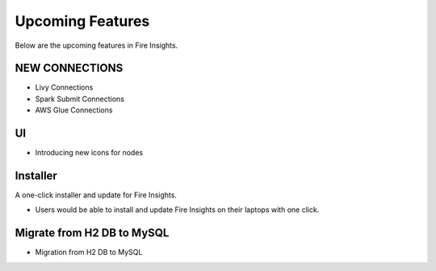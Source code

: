 Upcoming Features
=================

Below are the upcoming features in Fire Insights.

NEW CONNECTIONS
----------

- Livy Connections 
- Spark Submit Connections
- AWS Glue Connections


UI
---

- Introducing new icons for nodes



Installer
---------

A one-click installer and update for Fire Insights.

- Users would be able to install and update Fire Insights on their laptops with one click.

Migrate from H2 DB to MySQL
--------------

- Migration from H2 DB to MySQL

